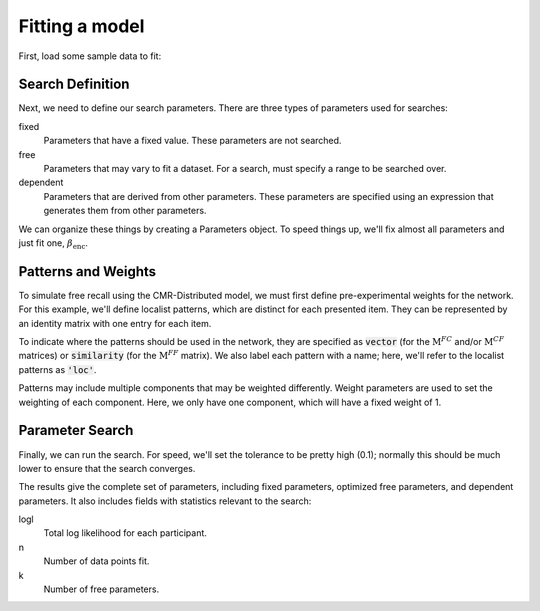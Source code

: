 
.. ipython:: python
    :suppress:

    import numpy as np
    import pandas as pd
    import matplotlib as mpl
    import matplotlib.pyplot as plt

    plt.style.use('default')
    mpl.rcParams['axes.labelsize'] = 'large'
    mpl.rcParams['savefig.bbox'] = 'tight'
    mpl.rcParams['savefig.pad_inches'] = 0.1

    pd.options.display.max_rows = 15

===============
Fitting a model
===============

First, load some sample data to fit:

.. ipython::

    In [1]: from cymr import fit

    In [1]: data = fit.sample_data('Morton2013_mixed').query('subject <= 3')

Search Definition
~~~~~~~~~~~~~~~~~

Next, we need to define our search parameters. There are three types
of parameters used for searches:

fixed
    Parameters that have a fixed value. These parameters are not searched.

free
    Parameters that may vary to fit a dataset. For a search, must specify
    a range to be searched over.

dependent
    Parameters that are derived from other parameters. These parameters
    are specified using an expression that generates them from other
    parameters.

We can organize these things by creating a Parameters object. To speed
things up, we'll fix almost all parameters and just fit one,
:math:`\beta_\mathrm{enc}`.

.. ipython::

    In [1]: par = fit.Parameters()

    In [1]: par.add_fixed(Afc=0, Acf=0, Aff=0, Dff=1, T=0.1,
       ...:               Lfc=0.15, Lcf=0.15, P1=0.2, P2=2,
       ...:               B_start=0.3, B_rec=0.9, X1=0.001, X2=0.25)

    In [1]: par.add_free(B_enc=(0, 1))

    In [1]: par.add_dependent(Dfc='1 - Lfc', Dcf='1 - Lcf')

Patterns and Weights
~~~~~~~~~~~~~~~~~~~~

To simulate free recall using the CMR-Distributed model, we must first
define pre-experimental weights for the network. For this example, we'll define
localist patterns, which are distinct for each presented item. They can be
represented by an identity matrix with one entry for each item.

.. ipython::

    In [1]: n_items = 768

    In [1]: loc_patterns = np.eye(n_items)

To indicate where the patterns should be used in the network, they are
specified as :code:`vector` (for the :math:`\mathrm{M}^{FC}` and/or
:math:`\mathrm{M}^{CF}` matrices) or :code:`similarity`
(for the :math:`\mathrm{M}^{FF}` matrix). We also label each pattern
with a name; here, we'll refer to the localist patterns as :code:`'loc'`.

.. ipython::

    In [1]: patterns = {'vector': {'loc': loc_patterns}}

Patterns may include multiple components that may be weighted differently.
Weight parameters are used to set the weighting of each component. Here,
we only have one component, which will have a fixed weight of 1.

.. ipython::

    In [1]: par.add_weights('fcf', {'loc': 'w_loc'})

    In [1]: par.add_fixed(w_loc=1)

Parameter Search
~~~~~~~~~~~~~~~~

Finally, we can run the search. For speed, we'll set the tolerance to
be pretty high (0.1); normally this should be much lower to ensure
that the search converges.

.. ipython::

    In [1]: from cymr import cmr

    In [1]: model = cmr.CMRDistributed()

    In [1]: results = model.fit_indiv(data, par.fixed, par.free,
       ...:                           dependent=par.dependent, tol=0.1,
       ...:                           patterns=patterns, weights=par.weights)

    In [1]: results

The results give the complete set of parameters, including fixed
parameters, optimized free parameters, and dependent parameters. It
also includes fields with statistics relevant to the search:

logl
    Total log likelihood for each participant.

n
    Number of data points fit.

k
    Number of free parameters.
